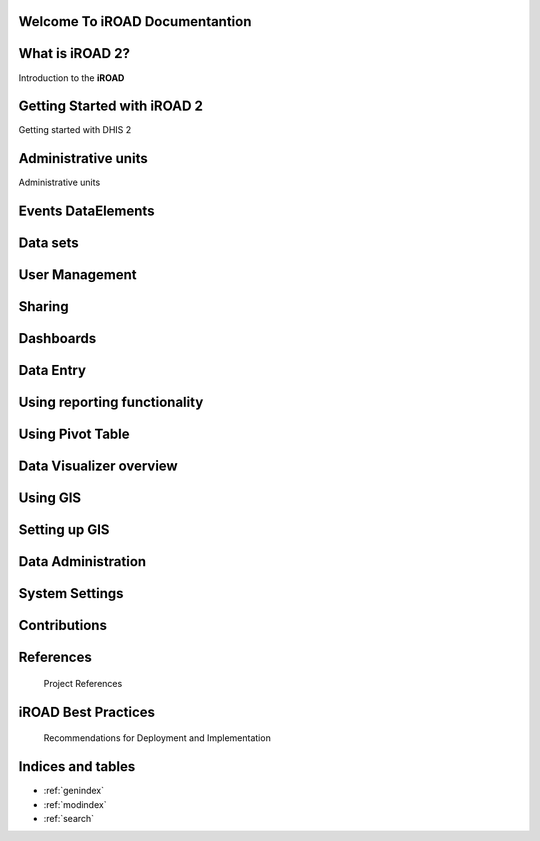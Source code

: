 .. iroad-docs documentation master file, created by
   sphinx-quickstart on Tue Mar 31 12:10:48 2015.
   You can adapt this file completely to your liking, but it should at least
   contain the root `toctree` directive.


Welcome To iROAD Documentantion
===============================

.. index:: Table of content


What is iROAD 2?
================

Introduction to the **iROAD**  

    .. toctree::
       :maxdepth: 3
       :numbered:
       
       iROAD<about>


Getting Started with iROAD 2
============================
  
Getting started with DHIS 2

    .. toctree::
       :maxdepth: 3
       :numbered:

       Getting started with iROAD 2<getstarted>


Administrative units
====================

Administrative units
    .. toctree::
       :maxdepth: 3
       :numbered:

       Administrative units<admin_units>


Events DataElements
===================

    .. toctree::
       :maxdepth: 3
       :numbered:

       Events DataElements<dataelements>


Data sets
=========

    .. toctree::
       :maxdepth: 3
       :numbered:

       Data Sets<datasets>

User Management
===============

    .. toctree::
       :maxdepth: 3
       :numbered:

       User Management<user_management>
       
Sharing
=======

    .. toctree::
       :maxdepth: 3
       :numbered:

       Sharing<sharing>

Dashboards
==========

    .. toctree::
       :maxdepth: 3
       :numbered:

       Dashboards<dashboard>

Data Entry
==========

    .. toctree::
       :maxdepth: 3
       :numbered:

       Data Entry<data_entry>
       

Using reporting functionality
=============================

    .. toctree::
       :maxdepth: 3
       :numbered:

       Using reporting functionality<report>
       
       
Using Pivot Table
=================

    .. toctree::
       :maxdepth: 3
       :numbered:

       Using Pivot Table<pivot>
       
Data Visualizer overview
========================

    .. toctree::
       :maxdepth: 3
       :numbered:

       Data Visualizer overview<data_visualizer>
       
Using GIS
=========

    .. toctree::
       :maxdepth: 3
       :numbered:

       Using GIS<gis>       

Setting up GIS
==============

    .. toctree::
       :maxdepth: 3
       :numbered:

       Setting up GIS<set_gis>  
       
Data Administration
===================

    .. toctree::
       :maxdepth: 3
       :numbered:

       Setting up GIS<data_administration>  
              
System Settings
===============

    .. toctree::
       :maxdepth: 3
       :numbered:

       Setting up GIS<settings>  
              
              
Contributions
=============
 
    .. toctree::
       :maxdepth: 3
       :numbered:
      
	  Contributors<contributors>
    

References
==========

        Project References

iROAD Best Practices
=====================
   
	   Recommendations for Deployment and Implementation

        

Indices and tables
===================

* :ref:`genindex`
* :ref:`modindex`
* :ref:`search`

